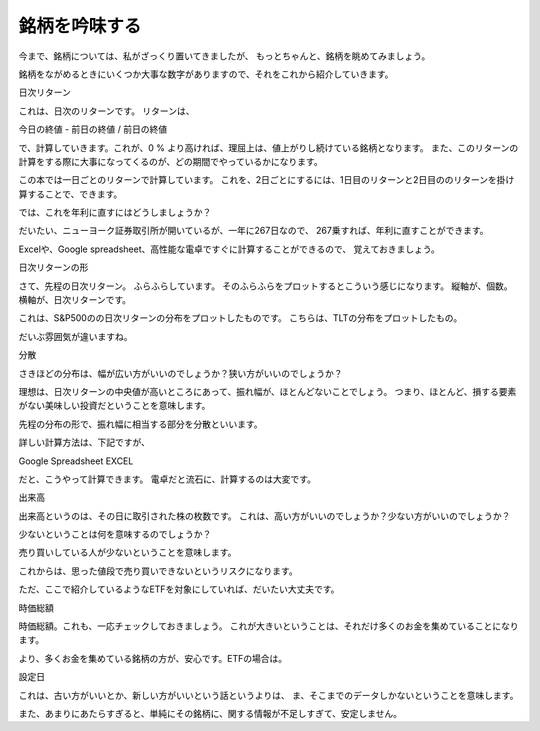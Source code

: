 
銘柄を吟味する
=============================

今まで、銘柄については、私がざっくり置いてきましたが、
もっとちゃんと、銘柄を眺めてみましょう。

銘柄をながめるときにいくつか大事な数字がありますので、それをこれから紹介していきます。


日次リターン

これは、日次のリターンです。
リターンは、

今日の終値 - 前日の終値 / 前日の終値

で、計算していきます。これが、0 % より高ければ、理屈上は、値上がりし続けている銘柄となります。
また、このリターンの計算をする際に大事になってくるのが、どの期間でやっているかになります。

この本では一日ごとのリターンで計算しています。
これを、2日ごとにするには、1日目のリターンと2日目ののリターンを掛け算することで、できます。

では、これを年利に直すにはどうしましょうか？

だいたい、ニューヨーク証券取引所が開いているが、一年に267日なので、
267乗すれば、年利に直すことができます。

Excelや、Google spreadsheet、高性能な電卓ですぐに計算することができるので、
覚えておきましょう。



日次リターンの形

さて、先程の日次リターン。
ふらふらしています。
そのふらふらをプロットするとこういう感じになります。
縦軸が、個数。横軸が、日次リターンです。

これは、S&P500のの日次リターンの分布をプロットしたものです。
こちらは、TLTの分布をプロットしたもの。

だいぶ雰囲気が違いますね。


分散

さきほどの分布は、幅が広い方がいいのでしょうか？狭い方がいいのでしょうか？

理想は、日次リターンの中央値が高いところにあって、振れ幅が、ほとんどないことでしょう。
つまり、ほとんど、損する要素がない美味しい投資だということを意味します。

先程の分布の形で、振れ幅に相当する部分を分散といいます。

詳しい計算方法は、下記ですが、


Google Spreadsheet
EXCEL

だと、こうやって計算できます。
電卓だと流石に、計算するのは大変です。



出来高

出来高というのは、その日に取引された株の枚数です。
これは、高い方がいいのでしょうか？少ない方がいいのでしょうか？

少ないということは何を意味するのでしょうか？

売り買いしている人が少ないということを意味します。

これからは、思った値段で売り買いできないというリスクになります。

ただ、ここで紹介しているようなETFを対象にしていれば、だいたい大丈夫です。


時価総額

時価総額。これも、一応チェックしておきましょう。
これが大きいということは、それだけ多くのお金を集めていることになります。

より、多くお金を集めている銘柄の方が、安心です。ETFの場合は。





設定日

これは、古い方がいいとか、新しい方がいいという話というよりは、
ま、そこまでのデータしかないということを意味します。

また、あまりにあたらすぎると、単純にその銘柄に、関する情報が不足しすぎて、安定しません。



